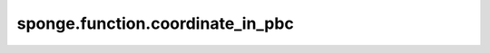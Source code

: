 sponge.function.coordinate_in_pbc
=====================================

.. py:function:: sponge.function.coordinate_in_pbc(position: Tensor, pbc_box: Tensor, offset: float = 0)

    在主PBC box中获取坐标

    参数：
        - **position** (Tensor) - 张量的shape为 :math:`(B, ..., D)`。数据类型是float。位置坐标 :math:`R`
                                  其中，B是Batchsize。D是模拟系统的空间维度，通常为3。
        - **pbc_box** (Tensor) - 张量的shape为 :math:`(B, D)`。数据类型是float。PBC box的大小 :math:`\vec{L}`
        - **offset** (float) - 偏移比 :math:`c` 与box的大小 :math:`\vec{L}` 的相对距离。默认值：0.0

    返回：
        Tensor。坐标。张量的shape为 :math:`(B, ..., D)`。数据类型是float。

    支持的平台：
        ``Ascend`` ``GPU``
